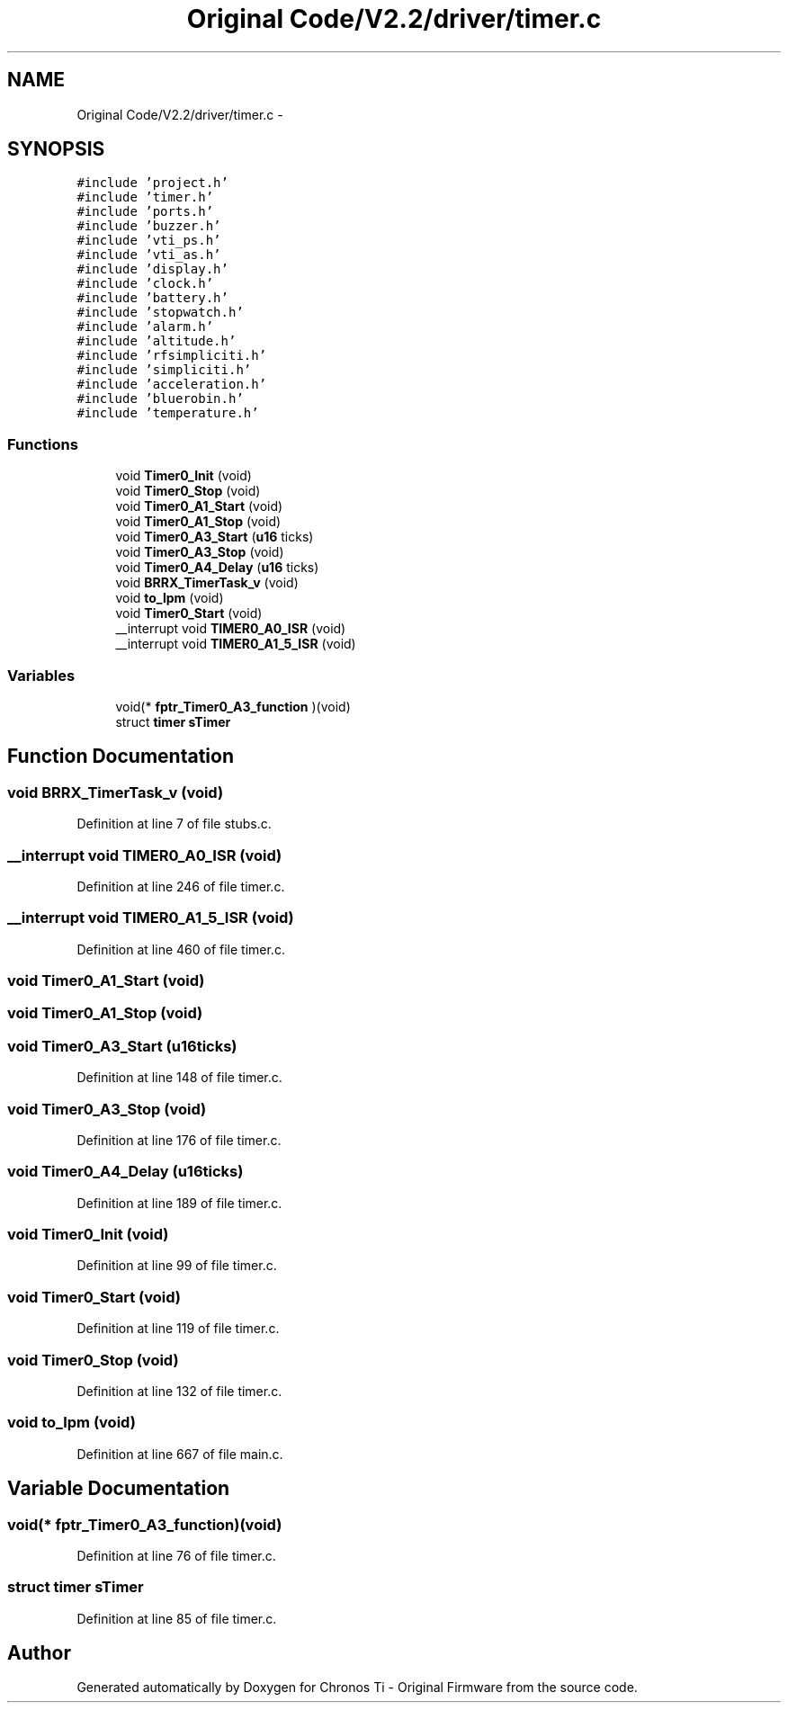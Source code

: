 .TH "Original Code/V2.2/driver/timer.c" 3 "Sun Jun 16 2013" "Version VER 0.0" "Chronos Ti - Original Firmware" \" -*- nroff -*-
.ad l
.nh
.SH NAME
Original Code/V2.2/driver/timer.c \- 
.SH SYNOPSIS
.br
.PP
\fC#include 'project\&.h'\fP
.br
\fC#include 'timer\&.h'\fP
.br
\fC#include 'ports\&.h'\fP
.br
\fC#include 'buzzer\&.h'\fP
.br
\fC#include 'vti_ps\&.h'\fP
.br
\fC#include 'vti_as\&.h'\fP
.br
\fC#include 'display\&.h'\fP
.br
\fC#include 'clock\&.h'\fP
.br
\fC#include 'battery\&.h'\fP
.br
\fC#include 'stopwatch\&.h'\fP
.br
\fC#include 'alarm\&.h'\fP
.br
\fC#include 'altitude\&.h'\fP
.br
\fC#include 'rfsimpliciti\&.h'\fP
.br
\fC#include 'simpliciti\&.h'\fP
.br
\fC#include 'acceleration\&.h'\fP
.br
\fC#include 'bluerobin\&.h'\fP
.br
\fC#include 'temperature\&.h'\fP
.br

.SS "Functions"

.in +1c
.ti -1c
.RI "void \fBTimer0_Init\fP (void)"
.br
.ti -1c
.RI "void \fBTimer0_Stop\fP (void)"
.br
.ti -1c
.RI "void \fBTimer0_A1_Start\fP (void)"
.br
.ti -1c
.RI "void \fBTimer0_A1_Stop\fP (void)"
.br
.ti -1c
.RI "void \fBTimer0_A3_Start\fP (\fBu16\fP ticks)"
.br
.ti -1c
.RI "void \fBTimer0_A3_Stop\fP (void)"
.br
.ti -1c
.RI "void \fBTimer0_A4_Delay\fP (\fBu16\fP ticks)"
.br
.ti -1c
.RI "void \fBBRRX_TimerTask_v\fP (void)"
.br
.ti -1c
.RI "void \fBto_lpm\fP (void)"
.br
.ti -1c
.RI "void \fBTimer0_Start\fP (void)"
.br
.ti -1c
.RI "__interrupt void \fBTIMER0_A0_ISR\fP (void)"
.br
.ti -1c
.RI "__interrupt void \fBTIMER0_A1_5_ISR\fP (void)"
.br
.in -1c
.SS "Variables"

.in +1c
.ti -1c
.RI "void(* \fBfptr_Timer0_A3_function\fP )(void)"
.br
.ti -1c
.RI "struct \fBtimer\fP \fBsTimer\fP"
.br
.in -1c
.SH "Function Documentation"
.PP 
.SS "void \fBBRRX_TimerTask_v\fP (void)"
.PP
Definition at line 7 of file stubs\&.c\&.
.SS "__interrupt void \fBTIMER0_A0_ISR\fP (void)"
.PP
Definition at line 246 of file timer\&.c\&.
.SS "__interrupt void \fBTIMER0_A1_5_ISR\fP (void)"
.PP
Definition at line 460 of file timer\&.c\&.
.SS "void \fBTimer0_A1_Start\fP (void)"
.SS "void \fBTimer0_A1_Stop\fP (void)"
.SS "void \fBTimer0_A3_Start\fP (\fBu16\fPticks)"
.PP
Definition at line 148 of file timer\&.c\&.
.SS "void \fBTimer0_A3_Stop\fP (void)"
.PP
Definition at line 176 of file timer\&.c\&.
.SS "void \fBTimer0_A4_Delay\fP (\fBu16\fPticks)"
.PP
Definition at line 189 of file timer\&.c\&.
.SS "void \fBTimer0_Init\fP (void)"
.PP
Definition at line 99 of file timer\&.c\&.
.SS "void \fBTimer0_Start\fP (void)"
.PP
Definition at line 119 of file timer\&.c\&.
.SS "void \fBTimer0_Stop\fP (void)"
.PP
Definition at line 132 of file timer\&.c\&.
.SS "void \fBto_lpm\fP (void)"
.PP
Definition at line 667 of file main\&.c\&.
.SH "Variable Documentation"
.PP 
.SS "void(* \fBfptr_Timer0_A3_function\fP)(void)"
.PP
Definition at line 76 of file timer\&.c\&.
.SS "struct \fBtimer\fP \fBsTimer\fP"
.PP
Definition at line 85 of file timer\&.c\&.
.SH "Author"
.PP 
Generated automatically by Doxygen for Chronos Ti - Original Firmware from the source code\&.
